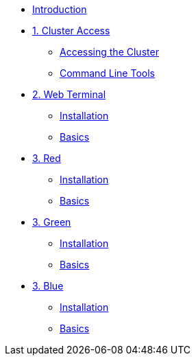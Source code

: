 * xref:index.adoc[Introduction]

* xref:01-cluster-access.adoc[1. Cluster Access]
** xref:01-cluster-access.adoc#cluster_access[Accessing the Cluster]
** xref:01-cluster-access.adoc#cli_tools[Command Line Tools]

* xref:02-web-terminal.adoc[2. Web Terminal]
** xref:02-web-terminal.adoc#install[Installation]
** xref:02-web-terminal.adoc#basics[Basics]

* xref:03-red.adoc[3. Red]
** xref:03-red.adoc#install[Installation]
** xref:03-red.adoc#basics[Basics]

* xref:03-green.adoc[3. Green]
** xref:03-green.adoc#install[Installation]
** xref:03-green.adoc#basics[Basics]

* xref:03-blue.adoc[3. Blue]
** xref:03-blue.adoc#install[Installation]
** xref:03-blue.adoc#basics[Basics]
